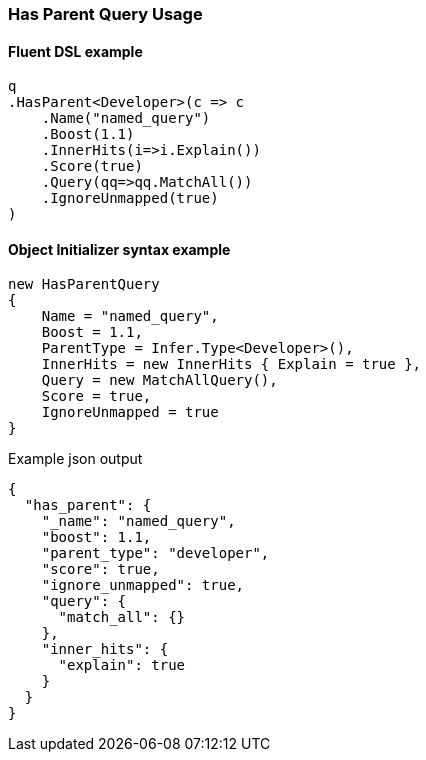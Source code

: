 :ref_current: https://www.elastic.co/guide/en/elasticsearch/reference/6.2

:github: https://github.com/elastic/elasticsearch-net

:nuget: https://www.nuget.org/packages

////
IMPORTANT NOTE
==============
This file has been generated from https://github.com/elastic/elasticsearch-net/tree/6.x/src/Tests/QueryDsl/Joining/HasParent/HasParentQueryUsageTests.cs. 
If you wish to submit a PR for any spelling mistakes, typos or grammatical errors for this file,
please modify the original csharp file found at the link and submit the PR with that change. Thanks!
////

[[has-parent-query-usage]]
=== Has Parent Query Usage

==== Fluent DSL example

[source,csharp]
----
q
.HasParent<Developer>(c => c
    .Name("named_query")
    .Boost(1.1)
    .InnerHits(i=>i.Explain())
    .Score(true)
    .Query(qq=>qq.MatchAll())
    .IgnoreUnmapped(true)
)
----

==== Object Initializer syntax example

[source,csharp]
----
new HasParentQuery
{
    Name = "named_query",
    Boost = 1.1,
    ParentType = Infer.Type<Developer>(),
    InnerHits = new InnerHits { Explain = true },
    Query = new MatchAllQuery(),
    Score = true,
    IgnoreUnmapped = true
}
----

[source,javascript]
.Example json output
----
{
  "has_parent": {
    "_name": "named_query",
    "boost": 1.1,
    "parent_type": "developer",
    "score": true,
    "ignore_unmapped": true,
    "query": {
      "match_all": {}
    },
    "inner_hits": {
      "explain": true
    }
  }
}
----

